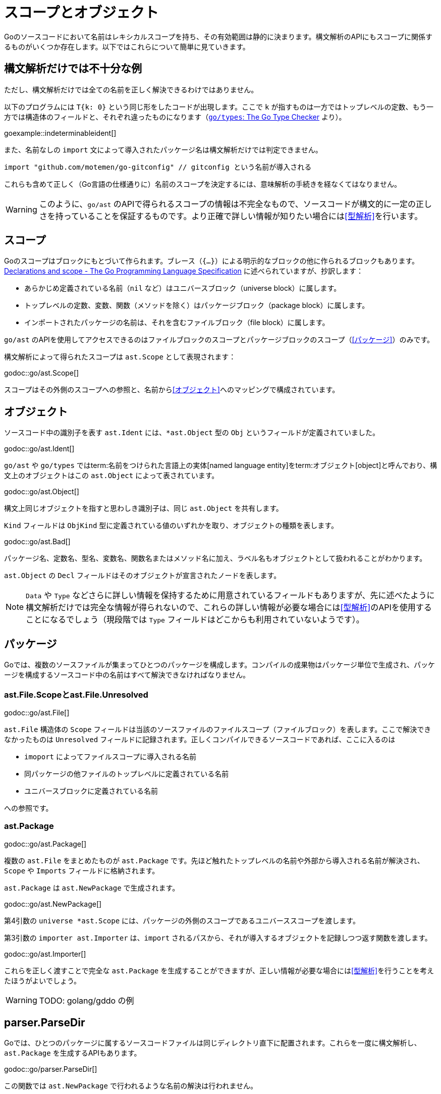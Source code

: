 = スコープとオブジェクト

// TODO: 名前？ 識別子？

Goのソースコードにおいて名前はレキシカルスコープを持ち、その有効範囲は静的に決まります。構文解析のAPIにもスコープに関係するものがいくつか存在します。以下ではこれらについて簡単に見ていきます。

== 構文解析だけでは不十分な例

ただし、構文解析だけでは全ての名前を正しく解決できるわけではありません。

以下のプログラムには `T{k: 0}` という同じ形をしたコードが出現します。ここで `k` が指すものは一方ではトップレベルの定数、もう一方では構造体のフィールドと、それぞれ違ったものになります（link:https://github.com/golang/example/tree/master/gotypes[`go/types`: The Go Type Checker] より）。

goexample::indeterminableident[]

また、名前なしの `import` 文によって導入されたパッケージ名は構文解析だけでは判定できません。

[source,go]
----
import "github.com/motemen/go-gitconfig" // gitconfig という名前が導入される
----

これらも含めて正しく（Go言語の仕様通りに）名前のスコープを決定するには、意味解析の手続きを経なくてはなりません。

WARNING: このように、`go/ast` のAPIで得られるスコープの情報は不完全なもので、ソースコードが構文的に一定の正しさを持っていることを保証するものです。より正確で詳しい情報が知りたい場合には<<型解析>>を行います。

== スコープ

Goのスコープはブロックにもとづいて作られます。ブレース（`{...}`）による明示的なブロックの他に作られるブロックもあります。link:https://golang.org/ref/spec#Declarations_and_scope[Declarations and scope - The Go Programming Language Specification] に述べられていますが、抄訳します：

* あらかじめ定義されている名前（`nil` など）はユニバースブロック（universe block）に属します。
* トップレベルの定数、変数、関数（メソッドを除く）はパッケージブロック（package block）に属します。
* インポートされたパッケージの名前は、それを含むファイルブロック（file block）に属します。

`go/ast` のAPIを使用してアクセスできるのはファイルブロックのスコープとパッケージブロックのスコープ（<<パッケージ>>）のみです。

構文解析によって得られたスコープは `ast.Scope` として表現されます：

godoc::go/ast.Scope[]

スコープはその外側のスコープへの参照と、名前から<<オブジェクト>>へのマッピングで構成されています。

== オブジェクト

ソースコード中の識別子を表す `ast.Ident` には、`*ast.Object` 型の `Obj` というフィールドが定義されていました。

godoc::go/ast.Ident[]

`go/ast` や `go/types` ではterm:名前をつけられた言語上の実体[named language entity]をterm:オブジェクト[object]と呼んでおり、構文上のオブジェクトはこの `ast.Object` によって表されています。

// TODO: named language entity の訳語

godoc::go/ast.Object[]

構文上同じオブジェクトを指すと思わしき識別子は、同じ `ast.Object` を共有します。
// TODO ソースは？

`Kind` フィールドは `ObjKind` 型に定義されている値のいずれかを取り、オブジェクトの種類を表します。

godoc::go/ast.Bad[]

パッケージ名、定数名、型名、変数名、関数名またはメソッド名に加え、ラベル名もオブジェクトとして扱われることがわかります。

`ast.Object` の `Decl` フィールドはそのオブジェクトが宣言されたノードを表します。

NOTE: `Data` や `Type` などさらに詳しい情報を保持するために用意されているフィールドもありますが、先に述べたように構文解析だけでは完全な情報が得られないので、これらの詳しい情報が必要な場合には<<型解析>>のAPIを使用することになるでしょう（現段階では `Type` フィールドはどこからも利用されていないようです）。

== パッケージ

Goでは、複数のソースファイルが集まってひとつのパッケージを構成します。コンパイルの成果物はパッケージ単位で生成され、パッケージを構成するソースコード中の名前はすべて解決できなければなりません。

=== ast.File.Scopeとast.File.Unresolved

godoc::go/ast.File[]

`ast.File` 構造体の `Scope` フィールドは当該のソースファイルのファイルスコープ（ファイルブロック）を表します。ここで解決できなかったものは `Unresolved` フィールドに記録されます。正しくコンパイルできるソースコードであれば、ここに入るのは

* `imoport` によってファイルスコープに導入される名前
* 同パッケージの他ファイルのトップレベルに定義されている名前
* ユニバースブロックに定義されている名前

への参照です。
// TODO: 他にある？

=== ast.Package

godoc::go/ast.Package[]

複数の `ast.File` をまとめたものが `ast.Package` です。先ほど触れたトップレベルの名前や外部から導入される名前が解決され、`Scope` や `Imports` フィールドに格納されます。

`ast.Package` は `ast.NewPackage` で生成されます。

godoc::go/ast.NewPackage[]

第4引数の `universe *ast.Scope` には、パッケージの外側のスコープであるユニバーススコープを渡します。

第3引数の `importer ast.Importer` は、`import` されるパスから、それが導入するオブジェクトを記録しつつ返す関数を渡します。

godoc::go/ast.Importer[]

これらを正しく渡すことで完全な `ast.Package` を生成することができますが、正しい情報が必要な場合には<<型解析>>を行うことを考えたほうがよいでしょう。

WARNING: TODO: golang/gddo の例

== parser.ParseDir

Goでは、ひとつのパッケージに属するソースコードファイルは同じディレクトリ直下に配置されます。これらを一度に構文解析し、`ast.Package` を生成するAPIもあります。

godoc::go/parser.ParseDir[]

この関数では `ast.NewPackage` で行われるような名前の解決は行われません。

NOTE: `ParseDir` はひとつのディレクトリから複数のパッケージを返しうるAPIになっていますが、正常にコンパイルできるような構成においても、複数のパッケージがひとつのディレクトリに共在することはありえます（link:https://golang.org/cmd/go/#hdr-Test_packages[Test packages]）。

////////////////////////////////////////

== 構文解析で分からないこと

// TODO: 識別子の解決とは？

ただし、構文解析だけでは全ての識別子を解決できるわけではありません。例えば以下のプログラムには `T{k: "foo"}` という同じ形をしたコードが出現しますが、ここで `k` が指すものは一方ではトップレベルの定数、もう一方では構造体のフィールドと、それぞれ違ったものです。

goexample::indeterminableident[]

また、名前なしの `import` 文によって導入されたパッケージ名は構文解析だけでは判定できません。

[source,go]
----
import "github.com/motemen/go-gitconfig" // gitconfig という名前が導入される
----

これらは
WARNING: スコープや識別子の実体について正確に知りたい場合は、意味解析の手続きが必要になります。以下で説明する `ast` パッケージのAPIは、あくまで構文的な正しさを保証するためのもので、目的によっては不完全なものとなり得ます。

== ast.Object

識別子を表す `ast.Ident` には、`*ast.Object` 型の `Obj` というフィールドが定義されていました。

godoc::go/ast.Ident[]

godoc::go/ast.Object[]

この `ast.Object` が、名前付けられた言語的な要素に対応します。文法的に同じ対象を指す識別子は同じ `ast.Object` を共有します。

// TODO: named entity の訳語

`Kind` フィールドは `ObjKind` 型に定義されている値のいずれかを取り、オブジェクトの種類を表します。

godoc::go/ast.Bad[]

パッケージ名、定数名、型名、変数名、関数名またはメソッド名に加え、ラベル名もオブジェクトとして扱われることがわかります。

`ast.Object` の `Decl` フィールドはその名前がどこで宣言されたかを表します。

`Data` や `Type` オブジェクトの詳しい情報を保持しますが、この情報には構文解析の時点では不完全であるものもあり、<<型解析>> によって得られる情報を参照することのほうが多いでしょう。
// TODO Type フィールドが使われることはある？

先ほど例に挙げたコードを解析してみましょう。

goexample::astobject[]

goexample::astobject[output]

// XXX パッケージ名の場合は Obj == nil なのは型解析しないと意味ある情報が出てこないから？ TODO ast.NewPackage してみる
// → ast.NewPackage で解決される

`import` したパッケージ名としての `x`、定義された変数としての `x`、関数の仮引数名としての `x` がそれぞれ違った `Obj` をもち、文法的に同じものであれば `Obj` が同じものを指しています。

// TODO: ast.Object だけでは不完全な件

== スコープ

Go のスコープはブロックにもとづいて作られます。ブレース（`{...}`）による明示的なブロックの他に作られるブロックもあります。link:https://golang.org/ref/spec#Declarations_and_scope[Declarations and scope - The Go Programming Language Specification] に述べられていますが、抄訳します:

* あらかじめ定義されている識別子（`nil` など）の属するユニバースブロック（universe block）に属します。
* トップレベルの定数、変数、関数（メソッドは除く）はパッケージブロック（package block）に属します。
* インポートされたパッケージの名前は、それを含むファイルブロック（file block）に属します。

`go/ast` のAPIにより得られるのはファイルブロックのスコープとパッケージブロックのスコープ（<<パッケージ>>）のみです。関数の本体ブロックなど、それより細かいスコープを扱いたいときは `go/types` （<<型解析>>）を使用します。またユニバースブロックも構文解析の段階では得られません。

== ast.Scope、ast.File.Scope、ast.File.Unresolved

`ast.Scope` はスコープ内の名前からオブジェクトへのマッピングを保持しています。

godoc::go/ast.Scope[]

`ast.File` の `Scope` フィールドは `*ast.Scope` 型でした。

godoc::go/ast.File[]

`Scope` フィールドはこのファイルだけから構成したパッケージスコープに対応します。これより内側のスコープに対応する `ast.Scope` は `go/ast` の内部で出現するのみで、APIの結果からアクセスすることはできません（たぶん）。パッケージスコープをより完全に近づけるためには、<<ast.NewPackage>> を呼びます（それでも完全にはなりませんが）。

// TODO: ファイルスコープでないのはなんで？ トップレベル変数があるから？

また `Unresolved` フィールドはファイルの構文解析中、オブジェクトに解決できなかった識別子のリストになっています。正しくコンパイルできるソースコードであれば以下のようなものになるはずです:

* 定義済みの名前。
* 同じパッケージの他のファイルに定義されているトップレベルの名前。
* `import` されたパッケージの名前。

// TODO: 他にはない？

////////////////////////////////////////
